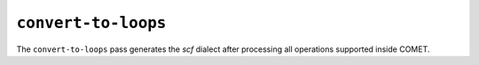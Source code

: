 ``convert-to-loops``
====================

The ``convert-to-loops`` pass generates the *scf* dialect after processing all operations supported inside COMET.

.. autosummary::
   :toctree: generated

